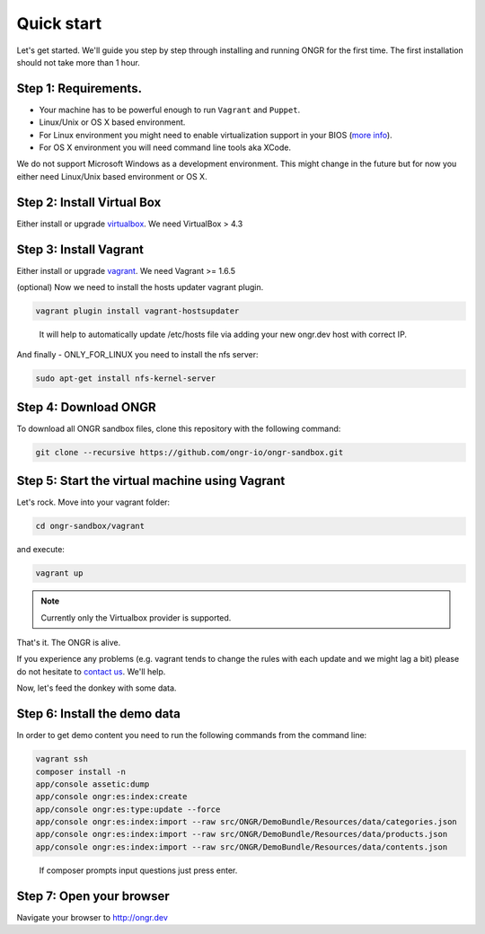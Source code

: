 ===========
Quick start
===========

Let's get started. We'll guide you step by step through installing and running ONGR for the first time. The first installation should not take more than 1 hour.

Step 1: Requirements.
---------------------

- Your machine has to be powerful enough to run ``Vagrant`` and ``Puppet``.
- Linux/Unix or OS X based environment.
- For Linux environment you might need to enable virtualization support in your BIOS (`more info <http://askubuntu.com/a/256853>`_).
- For OS X environment you will need command line tools aka XCode.

We do not support Microsoft Windows as a development environment.
This might change in the future but for now you either need Linux/Unix based environment or OS X.

Step 2: Install Virtual Box
---------------------------

Either install or upgrade `virtualbox <https://www.virtualbox.org/wiki/Downloads>`_. We need VirtualBox > 4.3

Step 3: Install Vagrant
-----------------------

Either install or upgrade `vagrant <https://www.vagrantup.com/downloads.html>`_. We need Vagrant >= 1.6.5

(optional) Now we need to install the hosts updater vagrant plugin.

.. code-block:: bash

    vagrant plugin install vagrant-hostsupdater

..

   It will help to automatically update /etc/hosts file via adding your new ongr.dev host with correct IP.

And finally - ONLY_FOR_LINUX you need to install the nfs server:

.. code-block:: bash

    sudo apt-get install nfs-kernel-server

..

Step 4: Download ONGR
---------------------

To download all ONGR sandbox files, clone this repository with the following command:

.. code-block:: bash

    git clone --recursive https://github.com/ongr-io/ongr-sandbox.git

..

Step 5: Start the virtual machine using Vagrant
-------------------------------------------

Let's rock. Move into your vagrant folder:

.. code-block:: bash

	cd ongr-sandbox/vagrant

..

and execute:

.. code-block:: bash

    vagrant up

..

.. note:: Currently only the Virtualbox provider is supported. 

That's it. The ONGR is alive.

If you experience any problems (e.g. vagrant tends to change the rules with each update and we might lag a bit) please
do not hesitate to `contact us <http://ongr.io/contact-us/>`_. We'll help.

Now, let's feed the donkey with some data.

Step 6: Install the demo data
-----------------------------

In order to get demo content you need to run the following commands from the command line:

.. code-block:: bash

    vagrant ssh
    composer install -n
    app/console assetic:dump
    app/console ongr:es:index:create
    app/console ongr:es:type:update --force
    app/console ongr:es:index:import --raw src/ONGR/DemoBundle/Resources/data/categories.json
    app/console ongr:es:index:import --raw src/ONGR/DemoBundle/Resources/data/products.json
    app/console ongr:es:index:import --raw src/ONGR/DemoBundle/Resources/data/contents.json

..

   If composer prompts input questions just press enter.

Step 7: Open your browser
-------------------------

Navigate your browser to `http://ongr.dev <http://ongr.dev/>`_
